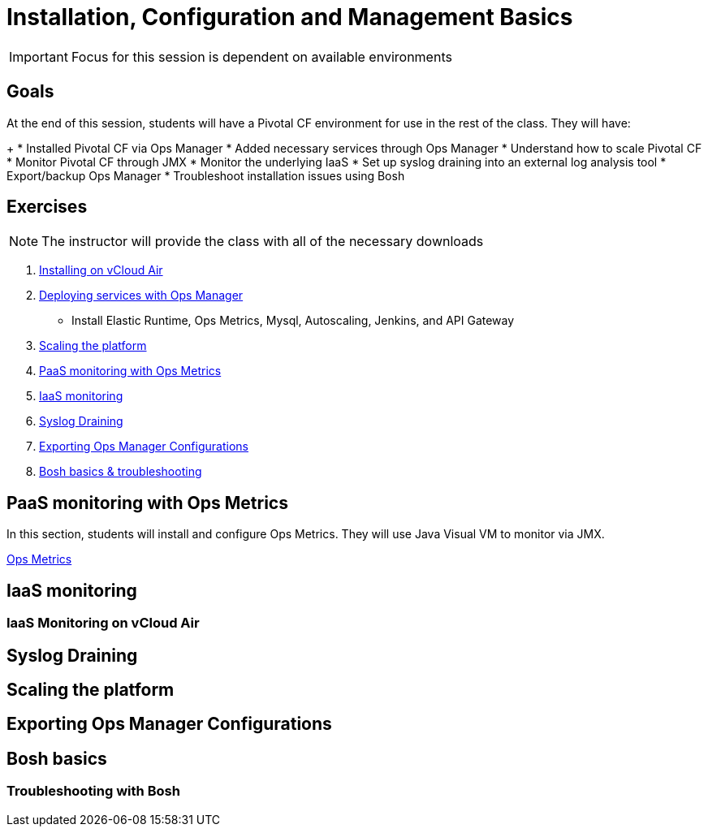 = Installation, Configuration and Management Basics

[IMPORTANT]
====
Focus for this session is dependent on available environments
====

== Goals

At the end of this session, students will have a Pivotal CF environment for use in the rest of the class.  They will have:
+
* Installed Pivotal CF via Ops Manager
* Added necessary services through Ops Manager
* Understand how to scale Pivotal CF
* Monitor Pivotal CF through JMX
* Monitor the underlying IaaS
* Set up syslog draining into an external log analysis tool
* Export/backup Ops Manager
* Troubleshoot installation issues using Bosh

== Exercises

[NOTE]
====
The instructor will provide the class with all of the necessary downloads
====

. link:vcloud-air-install.adoc[Installing on vCloud Air]

. link:deploy-services.adoc[Deploying services with Ops Manager]
** Install Elastic Runtime, Ops Metrics, Mysql, Autoscaling, Jenkins, and API Gateway

. link:scaling.adoc[Scaling the platform]

. link:ops-metrics.adoc[PaaS monitoring with Ops Metrics]

. link:vcloud-air-monitoring.adoc[IaaS monitoring]

. link:syslog-draining.adoc[Syslog Draining]

. link:backup-ops-mgr.adoc[Exporting Ops Manager Configurations]

. link:bosh-troubleshooting.adoc[Bosh basics & troubleshooting]



== PaaS monitoring with Ops Metrics

In this section, students will install and configure Ops Metrics.  They will use Java Visual VM to monitor via JMX.

link:ops-metrics.adoc[Ops Metrics]

== IaaS monitoring

=== IaaS Monitoring on vCloud Air

== Syslog Draining

== Scaling the platform

== Exporting Ops Manager Configurations

== Bosh basics

=== Troubleshooting with Bosh
